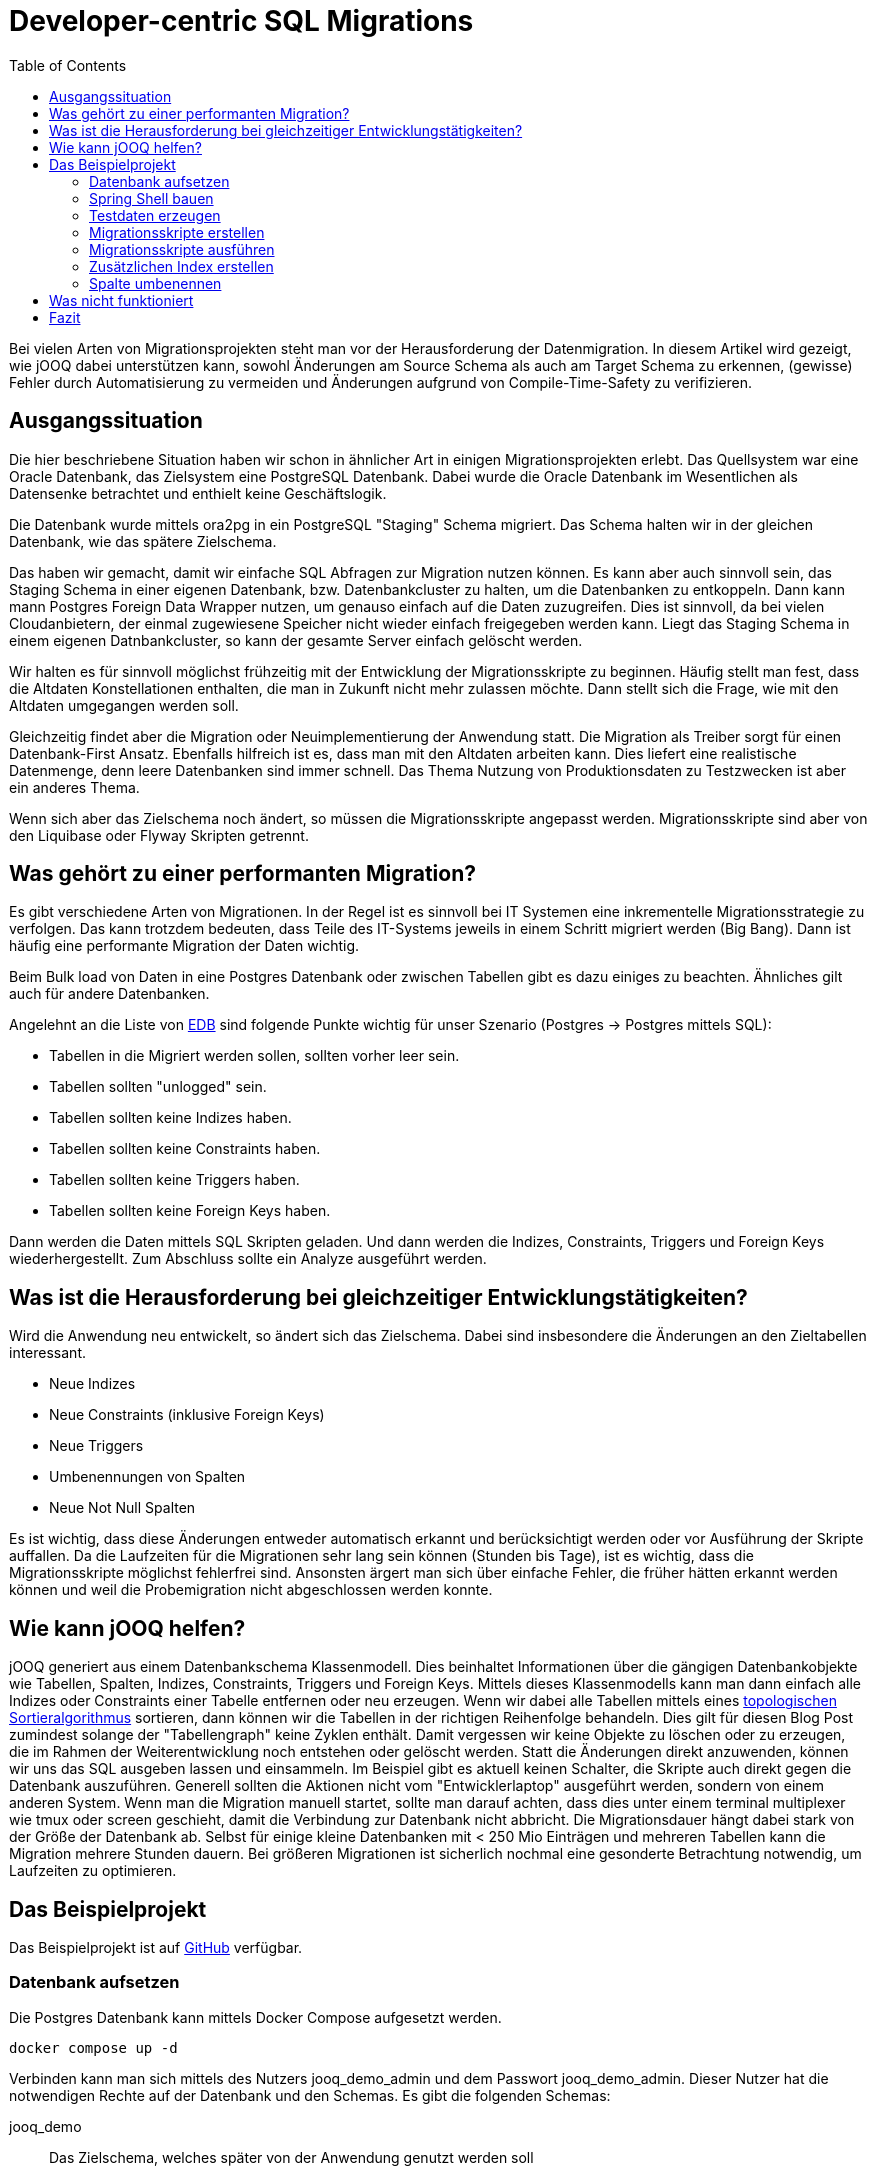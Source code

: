 = Developer-centric SQL Migrations
:toc:

Bei vielen Arten von Migrationsprojekten steht man vor der Herausforderung der Datenmigration.
In diesem Artikel wird gezeigt, wie jOOQ dabei unterstützen kann, sowohl Änderungen am Source Schema als auch am Target Schema zu erkennen, (gewisse) Fehler durch Automatisierung zu vermeiden und Änderungen aufgrund von Compile-Time-Safety zu verifizieren.

== Ausgangssituation

Die hier beschriebene Situation haben wir schon in ähnlicher Art in einigen Migrationsprojekten erlebt.
Das Quellsystem war eine Oracle Datenbank, das Zielsystem eine PostgreSQL Datenbank.
Dabei wurde die Oracle Datenbank im Wesentlichen als Datensenke betrachtet und enthielt keine Geschäftslogik.

Die Datenbank wurde mittels ora2pg in ein PostgreSQL "Staging" Schema migriert.
Das Schema halten wir in der gleichen Datenbank, wie das spätere Zielschema.

Das haben wir gemacht, damit wir einfache SQL Abfragen zur Migration nutzen können.
Es kann aber auch sinnvoll sein, das Staging Schema in einer eigenen Datenbank, bzw.
Datenbankcluster zu halten, um die Datenbanken zu entkoppeln.
Dann kann mann Postgres Foreign Data Wrapper nutzen, um genauso einfach auf die Daten zuzugreifen.
Dies ist sinnvoll, da bei vielen Cloudanbietern, der einmal zugewiesene Speicher nicht wieder einfach freigegeben werden kann.
Liegt das Staging Schema in einem eigenen Datnbankcluster, so kann der gesamte Server einfach gelöscht werden.

Wir halten es für sinnvoll möglichst frühzeitig mit der Entwicklung der Migrationsskripte zu beginnen.
Häufig stellt man fest, dass die Altdaten Konstellationen enthalten, die man in Zukunft nicht mehr zulassen möchte.
Dann stellt sich die Frage, wie mit den Altdaten umgegangen werden soll.

Gleichzeitig findet aber die Migration oder Neuimplementierung der Anwendung statt.
Die Migration als Treiber sorgt für einen Datenbank-First Ansatz.
Ebenfalls hilfreich ist es, dass man mit den Altdaten arbeiten kann.
Dies liefert eine realistische Datenmenge, denn leere Datenbanken sind immer schnell.
Das Thema Nutzung von Produktionsdaten zu Testzwecken ist aber ein anderes Thema.

Wenn sich aber das Zielschema noch ändert, so müssen die Migrationsskripte angepasst werden.
Migrationsskripte sind aber von den Liquibase oder Flyway Skripten getrennt.

== Was gehört zu einer performanten Migration?

Es gibt verschiedene Arten von Migrationen.
In der Regel ist es sinnvoll bei IT Systemen eine inkrementelle Migrationsstrategie zu verfolgen.
Das kann trotzdem bedeuten, dass Teile des IT-Systems jeweils in einem Schritt migriert werden (Big Bang).
Dann ist häufig eine performante Migration der Daten wichtig.

Beim Bulk load von Daten in eine Postgres Datenbank oder zwischen Tabellen gibt es dazu einiges zu beachten.
Ähnliches gilt auch für andere Datenbanken.

Angelehnt an die Liste von https://www.enterprisedb.com/blog/7-best-practice-tips-postgresql-bulk-data-loading[EDB] sind folgende Punkte wichtig für unser Szenario (Postgres -> Postgres mittels SQL):

* Tabellen in die Migriert werden sollen, sollten vorher leer sein.
* Tabellen sollten "unlogged" sein.
* Tabellen sollten keine Indizes haben.
* Tabellen sollten keine Constraints haben.
* Tabellen sollten keine Triggers haben.
* Tabellen sollten keine Foreign Keys haben.

Dann werden die Daten mittels SQL Skripten geladen.
Und dann werden die Indizes, Constraints, Triggers und Foreign Keys wiederhergestellt.
Zum Abschluss sollte ein Analyze ausgeführt werden.

== Was ist die Herausforderung bei gleichzeitiger Entwicklungstätigkeiten?

Wird die Anwendung neu entwickelt, so ändert sich das Zielschema.
Dabei sind insbesondere die Änderungen an den Zieltabellen interessant.

* Neue Indizes
* Neue Constraints (inklusive Foreign Keys)
* Neue Triggers
* Umbenennungen von Spalten
* Neue Not Null Spalten

Es ist wichtig, dass diese Änderungen entweder automatisch erkannt und berücksichtigt werden oder vor Ausführung der Skripte auffallen.
Da die Laufzeiten für die Migrationen sehr lang sein können (Stunden bis Tage), ist es wichtig, dass die Migrationsskripte möglichst fehlerfrei sind.
Ansonsten ärgert man sich über einfache Fehler, die früher hätten erkannt werden können und weil die Probemigration nicht abgeschlossen werden konnte.

== Wie kann jOOQ helfen?

jOOQ generiert aus einem Datenbankschema Klassenmodell.
Dies beinhaltet Informationen über die gängigen Datenbankobjekte wie Tabellen, Spalten, Indizes, Constraints, Triggers und Foreign Keys.
Mittels dieses Klassenmodells kann man dann einfach alle Indizes oder Constraints einer Tabelle entfernen oder neu erzeugen.
Wenn wir dabei alle Tabellen mittels eines https://en.wikipedia.org/wiki/Topological_sorting[topologischen Sortieralgorithmus] sortieren, dann können wir die Tabellen in der richtigen Reihenfolge behandeln.
Dies gilt für diesen Blog Post zumindest solange der "Tabellengraph" keine Zyklen enthält.
Damit vergessen wir keine Objekte zu löschen oder zu erzeugen, die im Rahmen der Weiterentwicklung noch entstehen oder gelöscht werden.
Statt die Änderungen direkt anzuwenden, können wir uns das SQL ausgeben lassen und einsammeln.
Im Beispiel gibt es aktuell keinen Schalter, die Skripte auch direkt gegen die Datenbank auszuführen.
Generell sollten die Aktionen nicht vom "Entwicklerlaptop" ausgeführt werden, sondern von einem anderen System.
Wenn man die Migration manuell startet, sollte man darauf achten, dass dies unter einem terminal multiplexer wie tmux oder screen geschieht, damit die Verbindung zur Datenbank nicht abbricht.
Die Migrationsdauer hängt dabei stark von der Größe der Datenbank ab.
Selbst für einige kleine Datenbanken mit < 250 Mio Einträgen und mehreren Tabellen kann die Migration mehrere Stunden dauern.
Bei größeren Migrationen ist sicherlich nochmal eine gesonderte Betrachtung notwendig, um Laufzeiten zu optimieren.

== Das Beispielprojekt

Das Beispielprojekt ist auf https://github.com/opitzconsulting/jooq-migration[GitHub] verfügbar.

=== Datenbank aufsetzen

Die Postgres Datenbank kann mittels Docker Compose aufgesetzt werden.

[source,bash]
----
docker compose up -d
----

Verbinden kann man sich mittels des Nutzers jooq_demo_admin und dem Passwort jooq_demo_admin.
Dieser Nutzer hat die notwendigen Rechte auf der Datenbank und den Schemas.
Es gibt die folgenden Schemas:

jooq_demo::
Das Zielschema, welches später von der Anwendung genutzt werden soll
staging::
Das Staging Schema, welches aus der Oracle Datenbank migriert wurde
extensions::
Das Schema, in dem die Erweiterungen für die Datenbank liegen (z.B. uuid-ossp), welche nicht zu viele eigene Funktionen / Objekte bereitstellen

Wenn die Datenbank läuft, dann können die Tabellen mittels

[source,bash]
----
./gradlew :db:liquibaseUpdate
----

erzeugt werden.
Die Ausführung von liquibaseUpdate triggert auch die Erzeugung der jOOQ Klassen.

Es wird eine minimale Web Oberfläche mittels https://www.adminer.org[Adminer] bereitgestellt, die unter http://localhost:8080 erreichbar ist.

|===
| Attribut | Wert
| Datenbank System | PostgreSQL
| Server | postgres
| Benutzer | jooq_demo_admin
| Passwort | jooq_demo_admin
| Datenbank | jooq_demo
|===

=== Spring Shell bauen

Die Anwendung, welche die Testdaten generiert, Migrationsskripte erstellt und ausführt, ist eine Spring Shell Anwendung.
Sie wird erstellt mittels

[source,bash]
----
./gradlew build
----

das gesamte Projekt baut.

=== Testdaten erzeugen

[source,bash]
----
java -jar library-migration/build/libs/library-migration-0.0.1-SNAPSHOT.jar generateData
----

=== Migrationsskripte erstellen

[source,bash]
----
java -jar library-migration/build/libs/library-migration-0.0.1-SNAPSHOT.jar generateScripts
----

Die Migrationsskripte werden im `scripts` Verzeichnis des Sub-Projekts `library-migration` abgelegt.
Es wird ein Skript `0000_run_all.sql` erzeugt, welches mittels `psql` ausgeführt werden kann.

=== Migrationsskripte ausführen

[source,bash]
----
java -jar library-migration/build/libs/library-migration-0.0.1-SNAPSHOT.jar applyScripts
----

=== Zusätzlichen Index erstellen

Wir wollen einen zusätzlichen Index auf der Tabelle `book` erstellen.
Dieser sollte dann auch automatisch in den Migrationsskripten gedroppt und neu erstellt werden.

[source,bash]
----
./gradlew :db:update -PliquibaseExtraArgs="contexts=demo-1"
./gradlew clean build
java -jar library-migration/build/libs/library-migration-0.0.1-SNAPSHOT.jar generateScripts
----

Das Skript `0010_disable_index.sql` enthält jetzt den Befehl zum Löschen des Indexes und entsprechend `2060_enable_indexe.sql` enthält den Befehl zum Erstellen des Indexes.

Es gibt also keine Indexe, die man vergessen kann zu löschen und zu erstellen.

Das ist schon mal sehr hilfreich.
Wir schauen uns jetzt einmal an, was passiert, wenn wir eine Spalte umbenennen.

=== Spalte umbenennen

[source,bash]
----
./gradlew :db:update -PliquibaseExtraArgs="contexts=demo-2"
./gradlew --no-build-cache clean build
----

Der Build schlägt fehl, da es die Spalte mit dem alten Namen nicht mehr gibt.
Da es nur ein Demo ist, können wir die Spalte wieder umbenennen und den Build wiederholen.

[source,bash]
----
./gradlew :db:rollbackCount -PliquibaseCommandValue=1 -PliquibaseExtraArgs="contexts=demo-2"
----

Wer noch mehr ausprobieren möchte, der kann das natürlich auch einfach mittels SQL auf der Datenbank machen.

== Was nicht funktioniert

Wenn man eine neue Not Null Spalte hinzufügt, dann wird das nicht automatisch erkannt, dass in den Abfragen kein Wert für die Spalte bereitgestellt wird.

== Fazit

Auch wenn nicht Änderungen erkannt werden, ist die Nutzung von jOOQ für die Erstellung von Migrationsskripten sehr hilfreich und kann einige Fehlerquellen adressieren, die bei gleichzeitiger Entwicklungstätigkeit auftreten können.
